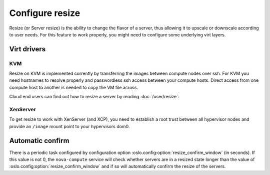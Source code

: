 ================
Configure resize
================

Resize (or Server resize) is the ability to change the flavor of a server, thus
allowing it to upscale or downscale according to user needs.  For this feature
to work properly, you might need to configure some underlying virt layers.

Virt drivers
------------

.. todo:: This section needs to be updated for other virt drivers, shared
          storage considerations, etc.

KVM
~~~

Resize on KVM is implemented currently by transferring the images between
compute nodes over ssh. For KVM you need hostnames to resolve properly and
passwordless ssh access between your compute hosts. Direct access from one
compute host to another is needed to copy the VM file across.

Cloud end users can find out how to resize a server by reading
:doc:`/user/resize`.

XenServer
~~~~~~~~~

To get resize to work with XenServer (and XCP), you need to establish a root
trust between all hypervisor nodes and provide an ``/image`` mount point to
your hypervisors dom0.

Automatic confirm
-----------------

There is a periodic task configured by configuration option
:oslo.config:option:`resize_confirm_window` (in seconds).
If this value is not 0, the ``nova-compute`` service will check whether
servers are in a resized state longer than the value of
:oslo.config:option:`resize_confirm_window` and if so will automatically
confirm the resize of the servers.
